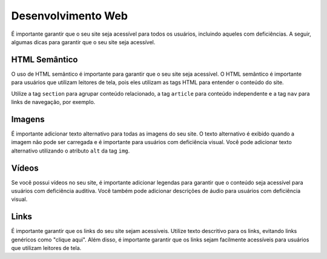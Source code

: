Desenvolvimento Web
===================

É importante garantir que o seu site seja acessível para todos os usuários,
incluindo aqueles com deficiências. A seguir, algumas dicas para garantir
que o seu site seja acessível.

HTML Semântico
--------------

O uso de HTML semântico é importante para garantir que o seu site seja
acessível. O HTML semântico é importante para usuários que utilizam leitores
de tela, pois eles utilizam as tags HTML para entender o conteúdo do site.

Utilize a tag ``section`` para agrupar conteúdo relacionado, a tag ``article``
para conteúdo independente e a tag ``nav`` para links de navegação, por
exemplo.

Imagens
-------

É importante adicionar texto alternativo para todas as imagens do seu site.
O texto alternativo é exibido quando a imagem não pode ser carregada e é
importante para usuários com deficiência visual. Você pode adicionar texto
alternativo utilizando o atributo ``alt`` da tag ``img``.

Vídeos
------

Se você possui vídeos no seu site, é importante adicionar legendas para
garantir que o conteúdo seja acessível para usuários com deficiência auditiva.
Você também pode adicionar descrições de áudio para usuários com deficiência
visual.

Links
-----

É importante garantir que os links do seu site sejam acessíveis. Utilize texto
descritivo para os links, evitando links genéricos como "clique aqui". Além
disso, é importante garantir que os links sejam facilmente acessíveis para
usuários que utilizam leitores de tela.

